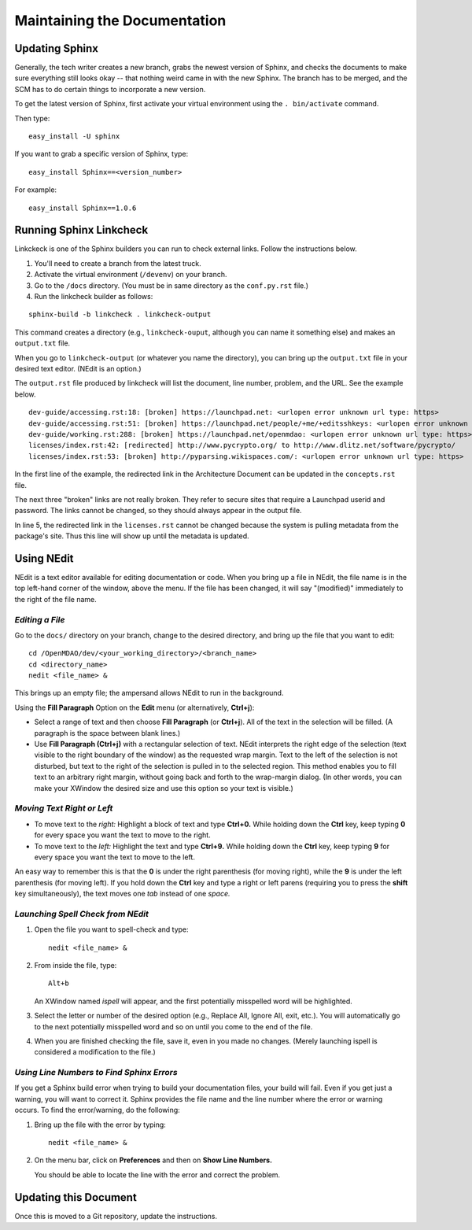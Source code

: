 Maintaining the Documentation 
=============================

Updating Sphinx
---------------

Generally, the tech writer creates a new branch, grabs the newest version of Sphinx, and checks the documents to make
sure everything still looks okay -- that nothing weird came in with the new  Sphinx. The branch has to be merged, and the
SCM has to do certain things to incorporate a new version. 

To get the latest version of Sphinx, first activate your virtual environment using the ``. bin/activate`` command. 

Then type:

::

  easy_install -U sphinx
  
  
If you want to grab a specific version of Sphinx, type:

::

  easy_install Sphinx==<version_number>

For example::

  easy_install Sphinx==1.0.6

Running Sphinx Linkcheck 
-------------------------

Linkckeck is one of the Sphinx builders you can run to check external links. Follow the instructions
below.


1. You'll need to create a branch from the latest truck.

2. Activate the virtual environment (``/devenv``) on your branch.

3. Go to the ``/docs`` directory.  (You must be in same directory as the ``conf.py.rst`` file.)

4. Run the linkcheck builder as follows:

::

  sphinx-build -b linkcheck . linkcheck-output


This command creates a directory (e.g., ``linkcheck-ouput``, although you can name it something else)
and makes an ``output.txt`` file.

When you go to ``linkcheck-output`` (or whatever you name the directory), you can bring up the
``output.txt`` file in your desired text editor. (NEdit is an option.)

The ``output.rst`` file produced by linkcheck will list the document, line number, problem, and the URL.
See the example below.

::

  dev-guide/accessing.rst:18: [broken] https://launchpad.net: <urlopen error unknown url type: https>
  dev-guide/accessing.rst:51: [broken] https://launchpad.net/people/+me/+editsshkeys: <urlopen error unknown url type: https>
  dev-guide/working.rst:288: [broken] https://launchpad.net/openmdao: <urlopen error unknown url type: https>
  licenses/index.rst:42: [redirected] http://www.pycrypto.org/ to http://www.dlitz.net/software/pycrypto/
  licenses/index.rst:53: [broken] http://pyparsing.wikispaces.com/: <urlopen error unknown url type: https>
  
  
In the first line of the example, the redirected link in the Architecture Document can be updated in the ``concepts.rst`` file. 

The next three "broken" links are not really broken. They refer to secure sites that require a Launchpad userid and password. The
links cannot be changed, so they should always appear in the output file. 

In line 5, the redirected link in the ``licenses.rst`` cannot be changed because the system is pulling metadata from the package's
site. Thus this line will show up until the metadata is updated.


.. _`Using-NEdit`:

Using NEdit 
------------

NEdit is a text editor available for editing documentation or code. When you bring up a file in
NEdit, the file name is in the top left-hand corner of the window, above the menu. If the file has
been changed, it will say "(modified)" immediately to the right of the file name.

*Editing a File*
~~~~~~~~~~~~~~~~~

Go to the ``docs/`` directory on your branch, change to the desired directory, and bring up the file
that you want to edit:

::

  cd /OpenMDAO/dev/<your_working_directory>/<branch_name>
  cd <directory_name>
  nedit <file_name> &
  
This brings up an empty file; the ampersand allows NEdit to run in the background.

Using the **Fill Paragraph** Option on the **Edit** menu (or alternatively, **Ctrl+j**):  

-  Select a range of text and then choose **Fill Paragraph** (or **Ctrl+j**). All of the text in
   the selection will be filled. (A paragraph is the space between blank lines.)
 
-  Use **Fill Paragraph (Ctrl+j)** with a rectangular selection of text. NEdit interprets the right
   edge of the selection (text visible to the right boundary of the window) as the requested wrap
   margin. Text to the left of the selection is not disturbed, but text to the right of the
   selection is pulled in to the selected region. This method enables you to fill text to an
   arbitrary right margin, without going back and forth to the wrap-margin dialog. (In other words,
   you can make your XWindow the desired size and use this option so your text is visible.)
    
*Moving Text Right or Left*
~~~~~~~~~~~~~~~~~~~~~~~~~~~

- To move text to the *right:*
  Highlight a block of text and type **Ctrl+0.** While holding down the **Ctrl** key, keep typing **0**
  for every space you want the text to move to the right.
  
- To move text to the *left:*
  Highlight the text and type **Ctrl+9.** While holding down the **Ctrl** key, keep typing **9**
  for every space you want the text to move to the left.

An easy way to remember this is that the **0** is under the right parenthesis (for moving right), while
the **9** is under the left parenthesis (for moving left). If you hold down the **Ctrl** key and type a
right or left parens (requiring you to press the **shift** key simultaneously), the text moves one *tab*
instead of one *space.*


*Launching Spell Check from NEdit*
~~~~~~~~~~~~~~~~~~~~~~~~~~~~~~~~~~

1. Open the file you want to spell-check and type: 

   ::
  
     nedit <file_name> & 

2. From inside the file, type: 

   ::
   
     Alt+b
     
   An XWindow named *ispell* will appear, and the first potentially misspelled word will be highlighted.
   
3. Select the letter or number of the desired option (e.g., Replace All, Ignore All, exit, etc.). You
   will automatically go to the next potentially misspelled word and so on until you come  to the end of
   the file.
   
4. When you are finished checking the file, save it, even in you made no changes. (Merely launching
   ispell is considered a modification to the file.)

*Using Line Numbers to Find Sphinx Errors*
~~~~~~~~~~~~~~~~~~~~~~~~~~~~~~~~~~~~~~~~~~

If you get a Sphinx build error when trying to build your documentation files, your build will fail.
Even if you get just a warning, you will want to correct it. Sphinx provides the file name and the line
number where the error or warning occurs. To find the error/warning, do the following:

1. Bring up the file with the error by typing:

   ::
   
     nedit <file_name> &
    
   
2. On the menu bar, click on **Preferences** and then on **Show Line Numbers.**

   You should be able to locate the line with the error and correct the problem. 

Updating this Document
----------------------

Once this is moved to a Git repository, update the instructions. 
